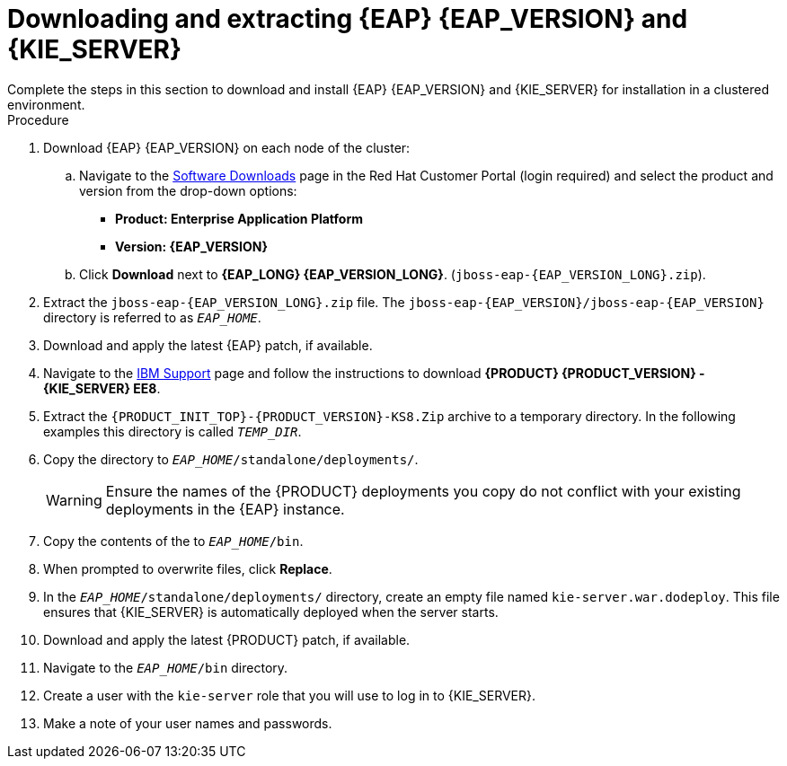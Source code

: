 [id='clustering-download-eap-ps-proc_{context}']
= Downloading and extracting {EAP} {EAP_VERSION} and {KIE_SERVER}
Complete the steps in this section to download and install {EAP} {EAP_VERSION} and {KIE_SERVER} for installation in a clustered environment.

.Procedure
. Download {EAP} {EAP_VERSION} on each node of the cluster:
.. Navigate to the https://access.redhat.com/jbossnetwork/restricted/listSoftware.html[Software Downloads] page in the Red Hat Customer Portal (login required) and select the product and version from the drop-down options:
* *Product: Enterprise Application Platform*
* *Version: {EAP_VERSION}*
.. Click *Download* next to *{EAP_LONG} {EAP_VERSION_LONG}*. (`jboss-eap-{EAP_VERSION_LONG}.zip`).
. Extract the `jboss-eap-{EAP_VERSION_LONG}.zip` file. The `jboss-eap-{EAP_VERSION}/jboss-eap-{EAP_VERSION}` directory is referred to as `_EAP_HOME_`.
. Download and apply the latest {EAP} patch, if available.
. Navigate to the https://www.ibm.com/support/pages/node/6596913[IBM Support] page and follow the instructions to download  *{PRODUCT} {PRODUCT_VERSION} - {KIE_SERVER} EE8*.
. Extract the `{PRODUCT_INIT_TOP}-{PRODUCT_VERSION}-KS8.Zip` archive to a temporary directory. In the following examples this directory is called `__TEMP_DIR__`.
. Copy the
ifdef::PAM[]
`__TEMP_DIR__/{PRODUCT_INIT_TOP}-{PRODUCT_VERSION}-KS8/{PRODUCT_INIT_TOP}-{PRODUCT_VERSION}-KS8/kie-server.war`
endif::PAM[]
ifdef::DM[]
`__TEMP_DIR__/{PRODUCT_INIT_TOP}-{PRODUCT_VERSION}-KS8/{PRODUCT_INIT_TOP}-{PRODUCT_VERSION}-KS8/kie-server.war`
endif::DM[]
 directory to `__EAP_HOME__/standalone/deployments/`.
+
WARNING: Ensure the names of the {PRODUCT} deployments you copy do not conflict with your existing deployments in the {EAP} instance.
. Copy the contents of the
ifdef::PAM[]
`__TEMP_DIR__/{PRODUCT_INIT_TOP}-{PRODUCT_VERSION}-KS8/{PRODUCT_INIT_TOP}-{PRODUCT_VERSION}-KS8/SecurityPolicy/`
endif::PAM[]
ifdef::DM[]
`__TEMP_DIR__/{PRODUCT_INIT_TOP}-{PRODUCT_VERSION}-KS8/{PRODUCT_INIT_TOP}-{PRODUCT_VERSION}-KS8/SecurityPolicy/`
endif::DM[]
 to `__EAP_HOME__/bin`.
. When prompted to overwrite files, click *Replace*.
. In the `__EAP_HOME__/standalone/deployments/` directory, create an empty file named `kie-server.war.dodeploy`. This file ensures that {KIE_SERVER} is automatically deployed when the server starts.
. Download and apply the latest {PRODUCT} patch, if available.

. Navigate to the `__EAP_HOME__/bin` directory.
. Create a user with the `kie-server` role that you will use to log in to {KIE_SERVER}.
+
ifdef::PAM[]
[source,bash]
----
$ ./bin/jboss-cli.sh --commands="embed-server --std-out=echo,/subsystem=elytron/filesystem-realm=ApplicationRealm:add-identity(identity=<USERNAME>),/subsystem=elytron/filesystem-realm=ApplicationRealm:set-password(identity=<USERNAME>, clear={password='<PASSWORD>'}),/subsystem=elytron/filesystem-realm=ApplicationRealm:add-identity-attribute(identity=<USERNAME>, name=role, value=['kie-server'])"
----
endif::[]
ifdef::DM[]
[source,bash]
----
$ ./bin/jboss-cli.sh --commands="embed-server --std-out=echo,/subsystem=elytron/filesystem-realm=ApplicationRealm:add-identity(identity=<USERNAME>),/subsystem=elytron/filesystem-realm=ApplicationRealm:set-password(identity=<USERNAME>, clear={password='<PASSWORD>'}),/subsystem=elytron/filesystem-realm=ApplicationRealm:add-identity-attribute(identity=<USERNAME>, name=role, value=['kie-server'])"
----
endif::[]
. Make a note of your user names and passwords.

ifdef::DM[]
. To start the cluster, navigate to `__EAP_HOME__/bin` and enter one of the following commands:
** On Linux or UNIX-based systems:
+
[source,bash]
----
$ ./standalone.sh -c standalone-full.xml
----
** On Windows:
+
[source,bash]
----
standalone.bat -c standalone-full.xml
----
endif::[]
